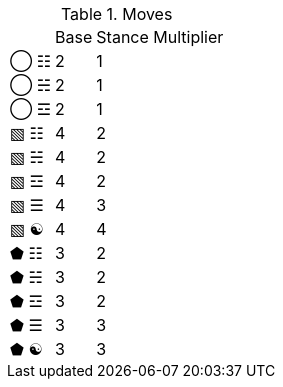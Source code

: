 .Moves
[%autowidth]
|===
|    |Base |Stance Multiplier
|◯ ☷ |2 |1
|◯ ☵ |2 |1
|◯ ☲ |2 |1
|▧ ☷ |4 |2
|▧ ☵ |4 |2
|▧ ☲ |4 |2
|▧ ☰ |4 |3
|▧ ☯ |4 |4
|⬟ ☷ |3 |2
|⬟ ☵ |3 |2
|⬟ ☲ |3 |2
|⬟ ☰ |3 |3
|⬟ ☯ |3 |3
|===